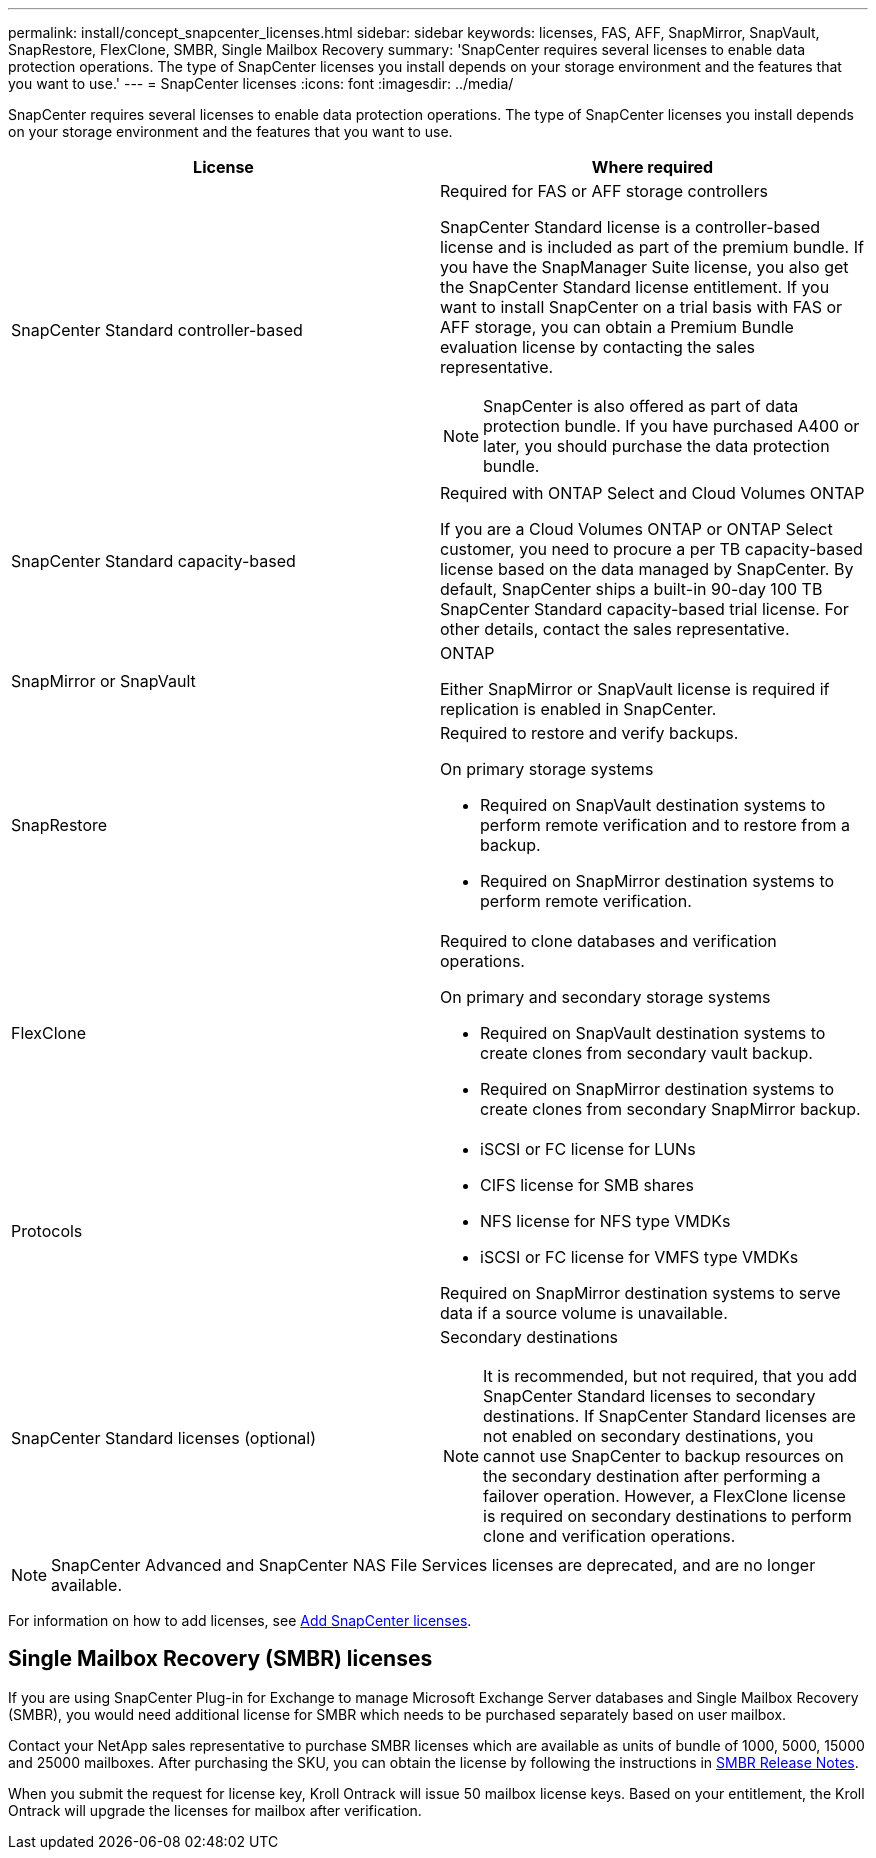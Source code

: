 ---
permalink: install/concept_snapcenter_licenses.html
sidebar: sidebar
keywords: licenses, FAS, AFF, SnapMirror, SnapVault, SnapRestore, FlexClone, SMBR, Single Mailbox Recovery
summary: 'SnapCenter requires several licenses to enable data protection operations. The type of SnapCenter licenses you install depends on your storage environment and the features that you want to use.'
---
= SnapCenter licenses
:icons: font
:imagesdir: ../media/

[.lead]
SnapCenter requires several licenses to enable data protection operations. The type of SnapCenter licenses you install depends on your storage environment and the features that you want to use.

|===
| License | Where required

a|
SnapCenter Standard controller-based
a|
Required for FAS or AFF storage controllers

SnapCenter Standard license is a controller-based license and is included as part of the premium bundle. If you have the SnapManager Suite license, you also get the SnapCenter Standard license entitlement. If you want to install SnapCenter on a trial basis with FAS or AFF storage, you can obtain a Premium Bundle evaluation license by contacting the sales representative.

NOTE: SnapCenter is also offered as part of data protection bundle. If you have purchased A400 or later, you should purchase the data protection bundle.

a|
SnapCenter Standard capacity-based
a|
Required with ONTAP Select and Cloud Volumes ONTAP

If you are a Cloud Volumes ONTAP or ONTAP Select customer, you need to procure a per TB capacity-based license based on the data managed by SnapCenter. By default, SnapCenter ships a built-in 90-day 100 TB SnapCenter Standard capacity-based trial license. For other details, contact the sales representative.

a|
SnapMirror or SnapVault
a|
ONTAP

Either SnapMirror or SnapVault license is required if replication is enabled in SnapCenter.

a|
SnapRestore
a|
Required to restore and verify backups.

On primary storage systems

* Required on SnapVault destination systems to perform remote verification and to restore from a backup.
* Required on SnapMirror destination systems to perform remote verification.

a|
FlexClone
a|
Required to clone databases and verification operations.

On primary and secondary storage systems

* Required on SnapVault destination systems to create clones from secondary vault backup.
* Required on SnapMirror destination systems to create clones from secondary SnapMirror backup.

a|
Protocols
a|

* iSCSI or FC license for LUNs
* CIFS license for SMB shares
* NFS license for NFS type VMDKs
* iSCSI or FC license for VMFS type VMDKs

Required on SnapMirror destination systems to serve data if a source volume is unavailable.

a|
SnapCenter Standard licenses (optional)
a|
Secondary destinations

NOTE: It is recommended, but not required, that you add SnapCenter Standard licenses to secondary destinations. If SnapCenter Standard licenses are not enabled on secondary destinations, you cannot use SnapCenter to backup resources on the secondary destination after performing a failover operation. However, a FlexClone license is required on secondary destinations to perform clone and verification operations.
|===

NOTE: SnapCenter Advanced and SnapCenter NAS File Services licenses are deprecated, and are no longer available.

For information on how to add licenses, see link:..//install/task_add_snapcenter_licenses.html[Add SnapCenter licenses^].

== Single Mailbox Recovery (SMBR) licenses
If you are using SnapCenter Plug-in for Exchange to manage Microsoft Exchange Server databases and Single Mailbox Recovery (SMBR), you would need additional license for SMBR which needs to be purchased separately based on user mailbox.

Contact your NetApp sales representative to purchase SMBR licenses which are available as units of bundle of 1000, 5000, 15000 and 25000 mailboxes. After purchasing the SKU, you can obtain the license by following the instructions in https://library.netapp.com/ecm/ecm_download_file/ECMLP2863893[SMBR Release Notes^].

When you submit the request for license key, Kroll Ontrack will issue 50 mailbox license keys. Based on your entitlement, the Kroll Ontrack will upgrade the licenses for mailbox after verification.
